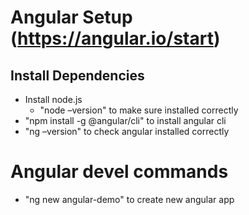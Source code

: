 * Angular Setup (https://angular.io/start)
** Install Dependencies
  - Install node.js
    - "node --version" to make sure installed correctly
  - "npm install -g @angular/cli" to install angular cli
  - "ng --version" to check angular installed correctly
* Angular devel commands
  - "ng new angular-demo" to create new angular app
  
